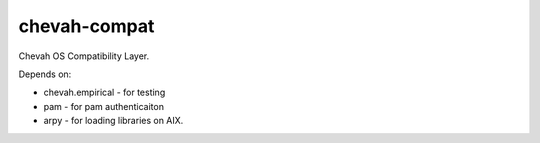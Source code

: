 chevah-compat
=============

Chevah OS Compatibility Layer.

Depends on:

* chevah.empirical - for testing
* pam - for pam authenticaiton
* arpy - for loading libraries on AIX.
